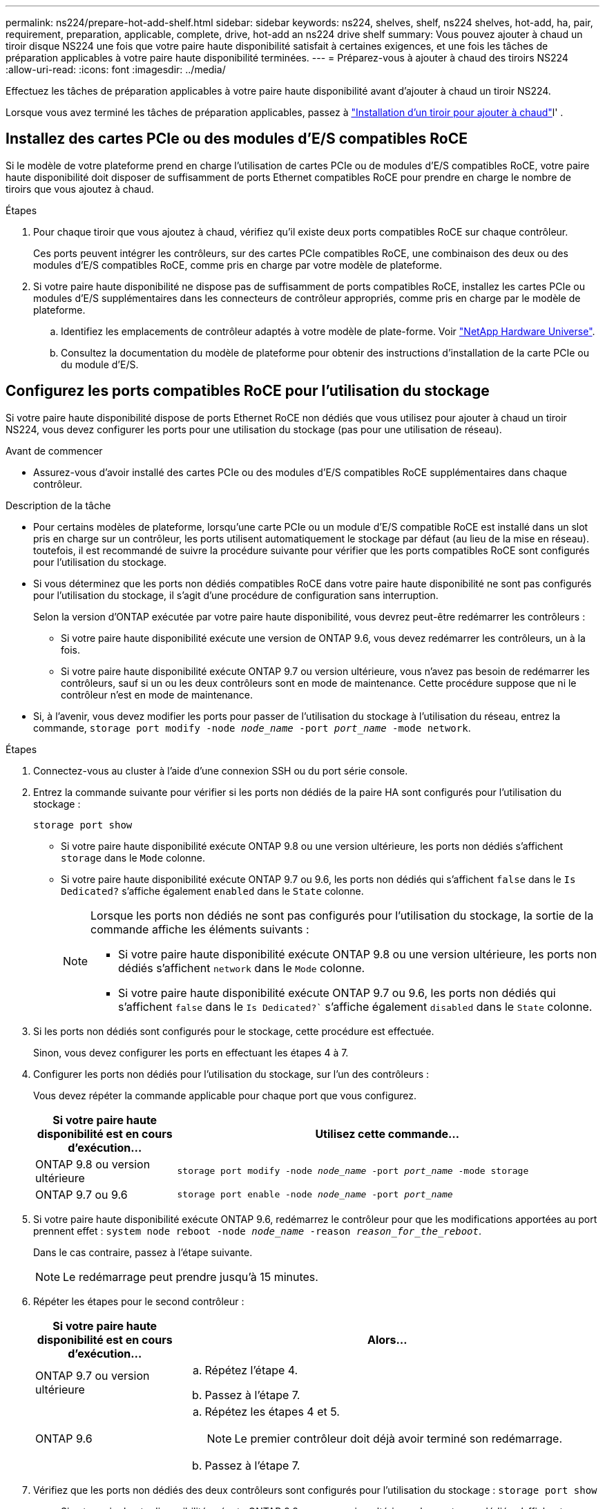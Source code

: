 ---
permalink: ns224/prepare-hot-add-shelf.html 
sidebar: sidebar 
keywords: ns224, shelves, shelf, ns224 shelves, hot-add, ha, pair, requirement, preparation, applicable, complete, drive, hot-add an ns224 drive shelf 
summary: Vous pouvez ajouter à chaud un tiroir disque NS224 une fois que votre paire haute disponibilité satisfait à certaines exigences, et une fois les tâches de préparation applicables à votre paire haute disponibilité terminées. 
---
= Préparez-vous à ajouter à chaud des tiroirs NS224
:allow-uri-read: 
:icons: font
:imagesdir: ../media/


[role="lead"]
Effectuez les tâches de préparation applicables à votre paire haute disponibilité avant d'ajouter à chaud un tiroir NS224.

Lorsque vous avez terminé les tâches de préparation applicables, passez à link:prepare-hot-add-shelf.html["Installation d'un tiroir pour ajouter à chaud"]l' .



== Installez des cartes PCIe ou des modules d'E/S compatibles RoCE

Si le modèle de votre plateforme prend en charge l'utilisation de cartes PCIe ou de modules d'E/S compatibles RoCE, votre paire haute disponibilité doit disposer de suffisamment de ports Ethernet compatibles RoCE pour prendre en charge le nombre de tiroirs que vous ajoutez à chaud.

.Étapes
. Pour chaque tiroir que vous ajoutez à chaud, vérifiez qu'il existe deux ports compatibles RoCE sur chaque contrôleur.
+
Ces ports peuvent intégrer les contrôleurs, sur des cartes PCIe compatibles RoCE, une combinaison des deux ou des modules d'E/S compatibles RoCE, comme pris en charge par votre modèle de plateforme.

. Si votre paire haute disponibilité ne dispose pas de suffisamment de ports compatibles RoCE, installez les cartes PCIe ou modules d'E/S supplémentaires dans les connecteurs de contrôleur appropriés, comme pris en charge par le modèle de plateforme.
+
.. Identifiez les emplacements de contrôleur adaptés à votre modèle de plate-forme. Voir https://hwu.netapp.com["NetApp Hardware Universe"^].
.. Consultez la documentation du modèle de plateforme pour obtenir des instructions d'installation de la carte PCIe ou du module d'E/S.






== Configurez les ports compatibles RoCE pour l'utilisation du stockage

Si votre paire haute disponibilité dispose de ports Ethernet RoCE non dédiés que vous utilisez pour ajouter à chaud un tiroir NS224, vous devez configurer les ports pour une utilisation du stockage (pas pour une utilisation de réseau).

.Avant de commencer
* Assurez-vous d'avoir installé des cartes PCIe ou des modules d'E/S compatibles RoCE supplémentaires dans chaque contrôleur.


.Description de la tâche
* Pour certains modèles de plateforme, lorsqu'une carte PCIe ou un module d'E/S compatible RoCE est installé dans un slot pris en charge sur un contrôleur, les ports utilisent automatiquement le stockage par défaut (au lieu de la mise en réseau). toutefois, il est recommandé de suivre la procédure suivante pour vérifier que les ports compatibles RoCE sont configurés pour l'utilisation du stockage.
* Si vous déterminez que les ports non dédiés compatibles RoCE dans votre paire haute disponibilité ne sont pas configurés pour l'utilisation du stockage, il s'agit d'une procédure de configuration sans interruption.
+
Selon la version d'ONTAP exécutée par votre paire haute disponibilité, vous devrez peut-être redémarrer les contrôleurs :

+
** Si votre paire haute disponibilité exécute une version de ONTAP 9.6, vous devez redémarrer les contrôleurs, un à la fois.
** Si votre paire haute disponibilité exécute ONTAP 9.7 ou version ultérieure, vous n'avez pas besoin de redémarrer les contrôleurs, sauf si un ou les deux contrôleurs sont en mode de maintenance. Cette procédure suppose que ni le contrôleur n'est en mode de maintenance.


* Si, à l'avenir, vous devez modifier les ports pour passer de l'utilisation du stockage à l'utilisation du réseau, entrez la commande, `storage port modify -node _node_name_ -port _port_name_ -mode network`.


.Étapes
. Connectez-vous au cluster à l'aide d'une connexion SSH ou du port série console.
. Entrez la commande suivante pour vérifier si les ports non dédiés de la paire HA sont configurés pour l'utilisation du stockage :
+
`storage port show`

+
** Si votre paire haute disponibilité exécute ONTAP 9.8 ou une version ultérieure, les ports non dédiés s'affichent `storage` dans le `Mode` colonne.
** Si votre paire haute disponibilité exécute ONTAP 9.7 ou 9.6, les ports non dédiés qui s'affichent `false` dans le `Is Dedicated?` s'affiche également `enabled` dans le `State` colonne.
+
[NOTE]
====
Lorsque les ports non dédiés ne sont pas configurés pour l'utilisation du stockage, la sortie de la commande affiche les éléments suivants :

*** Si votre paire haute disponibilité exécute ONTAP 9.8 ou une version ultérieure, les ports non dédiés s'affichent `network` dans le `Mode` colonne.
*** Si votre paire haute disponibilité exécute ONTAP 9.7 ou 9.6, les ports non dédiés qui s'affichent `false` dans le `Is Dedicated?`` s'affiche également `disabled` dans le `State` colonne.


====


. Si les ports non dédiés sont configurés pour le stockage, cette procédure est effectuée.
+
Sinon, vous devez configurer les ports en effectuant les étapes 4 à 7.

. Configurer les ports non dédiés pour l'utilisation du stockage, sur l'un des contrôleurs :
+
Vous devez répéter la commande applicable pour chaque port que vous configurez.

+
[cols="1,3"]
|===
| Si votre paire haute disponibilité est en cours d'exécution... | Utilisez cette commande... 


 a| 
ONTAP 9.8 ou version ultérieure
 a| 
`storage port modify -node _node_name_ -port _port_name_ -mode storage`



 a| 
ONTAP 9.7 ou 9.6
 a| 
`storage port enable -node _node_name_ -port _port_name_`

|===
. Si votre paire haute disponibilité exécute ONTAP 9.6, redémarrez le contrôleur pour que les modifications apportées au port prennent effet : `system node reboot -node _node_name_ -reason _reason_for_the_reboot_`.
+
Dans le cas contraire, passez à l'étape suivante.

+

NOTE: Le redémarrage peut prendre jusqu'à 15 minutes.

. Répéter les étapes pour le second contrôleur :
+
[cols="1,3"]
|===
| Si votre paire haute disponibilité est en cours d'exécution... | Alors... 


 a| 
ONTAP 9.7 ou version ultérieure
 a| 
.. Répétez l'étape 4.
.. Passez à l'étape 7.




 a| 
ONTAP 9.6
 a| 
.. Répétez les étapes 4 et 5.
+

NOTE: Le premier contrôleur doit déjà avoir terminé son redémarrage.

.. Passez à l'étape 7.


|===
. Vérifiez que les ports non dédiés des deux contrôleurs sont configurés pour l'utilisation du stockage : `storage port show`
+
** Si votre paire haute disponibilité exécute ONTAP 9.8 ou une version ultérieure, les ports non dédiés s'affichent `storage` dans le `Mode` colonne.
** Si votre paire haute disponibilité exécute ONTAP 9.7 ou 9.6, les ports non dédiés qui s'affichent `false` dans le `Is Dedicated?` s'affiche également `enabled` dans le `State` colonne.






== Recâblage des étagères existantes

Avant d'ajouter à chaud des tiroirs supplémentaires, selon le modèle de votre plateforme, il peut être nécessaire de récupérer un tiroir existant (après avoir installé les cartes PCIe ou modules d'E/S compatibles RoCE supplémentaires) sur deux ensembles de ports dans différents connecteurs pour assurer la résilience en cas de défaillance des connecteurs.

.Avant de commencer
* Assurez-vous d'avoir installé des cartes PCIe ou des modules d'E/S compatibles RoCE supplémentaires dans chaque contrôleur.
* Vérifiez que les ports non dédiés des cartes PCIe ou des modules d'E/S compatibles RoCE que vous avez installés sont configurés pour le stockage.


.Description de la tâche
* La désactivation des connexions des ports s'effectue sans interruption lorsque votre tiroir est doté d'une connectivité multivoie haute disponibilité.
* Lors de cette procédure, vous déplacez un câble à la fois pour maintenir la connectivité au tiroir.
+

NOTE: Le déplacement d'un câble ne nécessite pas de temps d'attente entre le débranchement du câble d'un port et le branchement sur un autre port.

* Si nécessaire, reportez-vous aux illustrations de câblage des étagères correspondant au modèle de plate-forme de votre link:cable-overview-hot-add-shelf.html["Présentation du câblage d'un ajout à chaud"].


.Étapes
. Recâblage des connexions du tiroir existant sur deux ensembles de ports compatibles RoCE dans différents connecteurs, selon le modèle de plateforme utilisé.


[role="tabbed-block"]
====
.AFF A1K
--
Procédez de l'une des manières suivantes si vous ajoutez un deuxième ou un quatrième tiroir à chaud.


NOTE: Si vous disposez d'une paire HA AFF A1K et que vous ajoutez un troisième tiroir à chaud et que vous installez un troisième ou quatrième module d'E/S compatible RoCE dans chaque contrôleur, le troisième tiroir n'est câblé qu'aux troisième, troisième et quatrième modules d'E/S. Vous n'avez pas besoin de recâblage des tiroirs existants.

* Si vous ajoutez un second tiroir à chaud, recentrez le premier tiroir sur les modules d'E/S compatibles RoCE dans le slot 11 et le slot 10 de chaque contrôleur.
+
Dans les sous-étapes, supposons que le tiroir existant est câblé à un module d'E/S compatible RoCE dans le connecteur 11 de chaque contrôleur.

+
.. Sur le contrôleur A, déplacer le câble du connecteur 11 port b (e11b) vers le connecteur 10 port b (e10b).
.. Répétez le même déplacement de câble sur le contrôleur B.


* Si vous ajoutez un quatrième tiroir à chaud, recentrez le troisième tiroir sur les modules d'E/S compatibles RoCE dans le slot 9 et le slot 8 de chaque contrôleur.
+
Dans les sous-étapes, supposons que le troisième tiroir est câblé à un module d'E/S compatible RoCE dans le connecteur 9 de chaque contrôleur.

+
.. Sur le contrôleur A, déplacer le câble du connecteur 9 port b (e9b) vers le connecteur 8 port b (e8b).
.. Répétez le même déplacement de câble sur le contrôleur B.




--
.AFF A70 ou AFF A90
--
Si vous ajoutez un second tiroir à chaud, recentrez le premier tiroir sur les modules d'E/S compatibles RoCE dans le slot 11 et le slot 8 de chaque contrôleur.

Dans les sous-étapes, supposons que le tiroir existant est câblé à un module d'E/S compatible RoCE dans le connecteur 11 de chaque contrôleur.

. Sur le contrôleur A, déplacer le câble du connecteur 11 port b (e11b) vers le connecteur 8 port b (e8b).
. Répétez le même déplacement de câble sur le contrôleur B.


--
.AFF A800 ou AFF C800
--
Si vous ajoutez un second tiroir à chaud, recentrez le premier tiroir sur les deux ensembles de ports compatibles RoCE dans le slot 5 et le slot 3 de chaque contrôleur.

Les sous-étapes supposent que le tiroir existant est câblé aux cartes PCIe compatibles RoCE dans le connecteur 5 de chaque contrôleur.

. Sur le contrôleur A, déplacer le câble du connecteur 5 port b (e5b) vers le connecteur 3 port b (e3b).
. Répétez le même déplacement de câble sur le contrôleur B.


--
.AFF A700
--
Si vous ajoutez un second tiroir à chaud, recentrez le premier tiroir sur les deux ensembles de ports compatibles RoCE dans le slot 3 et le slot 7 de chaque contrôleur.

Les sous-étapes supposent que le tiroir existant est câblé aux modules d'E/S compatibles RoCE dans le connecteur 3 de chaque contrôleur.

. Sur le contrôleur A, déplacer le câble du connecteur 3, port b (e3b), vers le connecteur 7, port b (e7b).
. Répétez le même déplacement de câble sur le contrôleur B.


--
.AFF A400 ou AFF C400
--
Si vous ajoutez un second tiroir à chaud, selon le modèle de votre plateforme, effectuez l'une des opérations suivantes :

* Sur le modèle AFF A400 :
+
Recâblage du premier tiroir sur les deux ensembles de ports compatibles RoCE, sur les ports e0c/e0d intégrés et dans le slot 5, sur chaque contrôleur

+
Les sous-étapes supposent que le tiroir existant est câblé aux ports intégrés compatibles RoCE e0c/e0d de chaque contrôleur.

+
.. Sur le contrôleur A, déplacer le câble du port e0d vers le connecteur 5 Port b (e5b).
.. Répétez le même déplacement de câble sur le contrôleur B.


* Sur le AFF C400 :
+
Recâblage du premier tiroir sur les deux ensembles de ports compatibles RoCE dans les connecteurs 4 et 5, sur chaque contrôleur

+
Dans les sous-étapes, supposons que le tiroir existant est câblé aux ports compatibles RoCE dans le connecteur 4 de chaque contrôleur.

+
.. Sur le contrôleur A, déplacez le câble de l'emplacement 4, port a (e4a), vers l'emplacement 5, port b (e5b).
.. Répétez le même déplacement de câble sur le contrôleur B.




--
====
. Vérifiez que le shelf recabled est correctement câblé à l'aide de https://mysupport.netapp.com/site/tools/tool-eula/activeiq-configadvisor["Active IQ Config Advisor"^].
+
Si des erreurs de câblage sont générées, suivez les actions correctives fournies.





== Désactiver l'affectation automatique de l'entraînement

Si vous attribuez manuellement la propriété de disque au tiroir NS224 que vous ajoutez à chaud, vous devez désactiver l'affectation automatique de disque si elle est activée.

Si vous ne savez pas si vous devez attribuer manuellement la propriété des disques ou si vous souhaitez comprendre l'affectation automatique des règles de propriété des disques pour votre système de stockage, rendez-vous sur https://docs.netapp.com/us-en/ontap/disks-aggregates/disk-autoassignment-policy-concept.html["À propos de l'assignation automatique de Disk Ownership"^].

.Étapes
. Vérifiez si l'affectation automatique des disques est activée : `storage disk option show`
+
Vous pouvez saisir la commande sur l'un ou l'autre nœud.

+
Si l'affectation automatique des disques est activée, le résultat apparaît `on` dans la `Auto Assign` colonne (pour chaque nœud).

. Si l'affectation automatique des disques est activée, désactivez-la : `storage disk option modify -node _node_name_ -autoassign off`
+
Vous devez désactiver l'affectation automatique des disques sur les deux nœuds.


